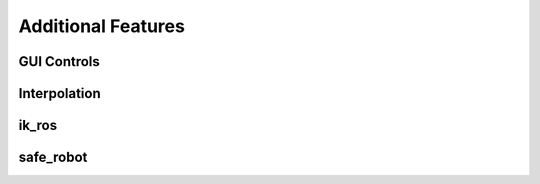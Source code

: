 Additional Features
===================

GUI Controls
------------

Interpolation
-------------

ik_ros
------

safe_robot
----------





